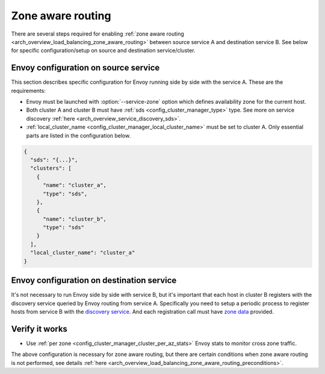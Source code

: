 .. _common_configuration_zone_aware_routing:

Zone aware routing
==================

There are several steps required for enabling :ref:`zone aware routing <arch_overview_load_balancing_zone_aware_routing>`
between source service A and destination service B. See below for specific configuration/setup on source
and destination service/cluster.

Envoy configuration on source service
-------------------------------------
This section describes specific configuration for Envoy running side by side with the service A.
These are the requirements:

* Envoy must be launched with :option:`--service-zone` option which defines availability zone for the current host.
* Both cluster A and cluster B must have :ref:`sds <config_cluster_manager_type>` type.
  See more on service discovery :ref:`here <arch_overview_service_discovery_sds>`.
* :ref:`local_cluster_name <config_cluster_manager_local_cluster_name>` must be set to cluster A.
  Only essential parts are listed in the configuration below.

.. code-block:: json

  {
    "sds": "{...}",
    "clusters": [
      {
        "name": "cluster_a",
        "type": "sds",
      },
      {
        "name": "cluster_b",
        "type": "sds"
      }
    ],
    "local_cluster_name": "cluster_a"
  }

Envoy configuration on destination service
------------------------------------------
It's not necessary to run Envoy side by side with service B, but it's important that each host
in cluster B registers with the discovery service queried by Envoy routing from service A.
Specifically you need to setup a periodic process to register hosts from service B with the
`discovery service <https://github.com/lyft/discovery#post-v1registrationservice>`_.
And each registration call must have `zone data <https://github.com/lyft/discovery#tags-json>`_
provided.

Verify it works
---------------
* Use :ref:`per zone <config_cluster_manager_cluster_per_az_stats>` Envoy stats to monitor cross zone traffic.

The above configuration is necessary for zone aware routing, but there are certain conditions
when zone aware routing is not performed, see details
:ref:`here <arch_overview_load_balancing_zone_aware_routing_preconditions>`.
